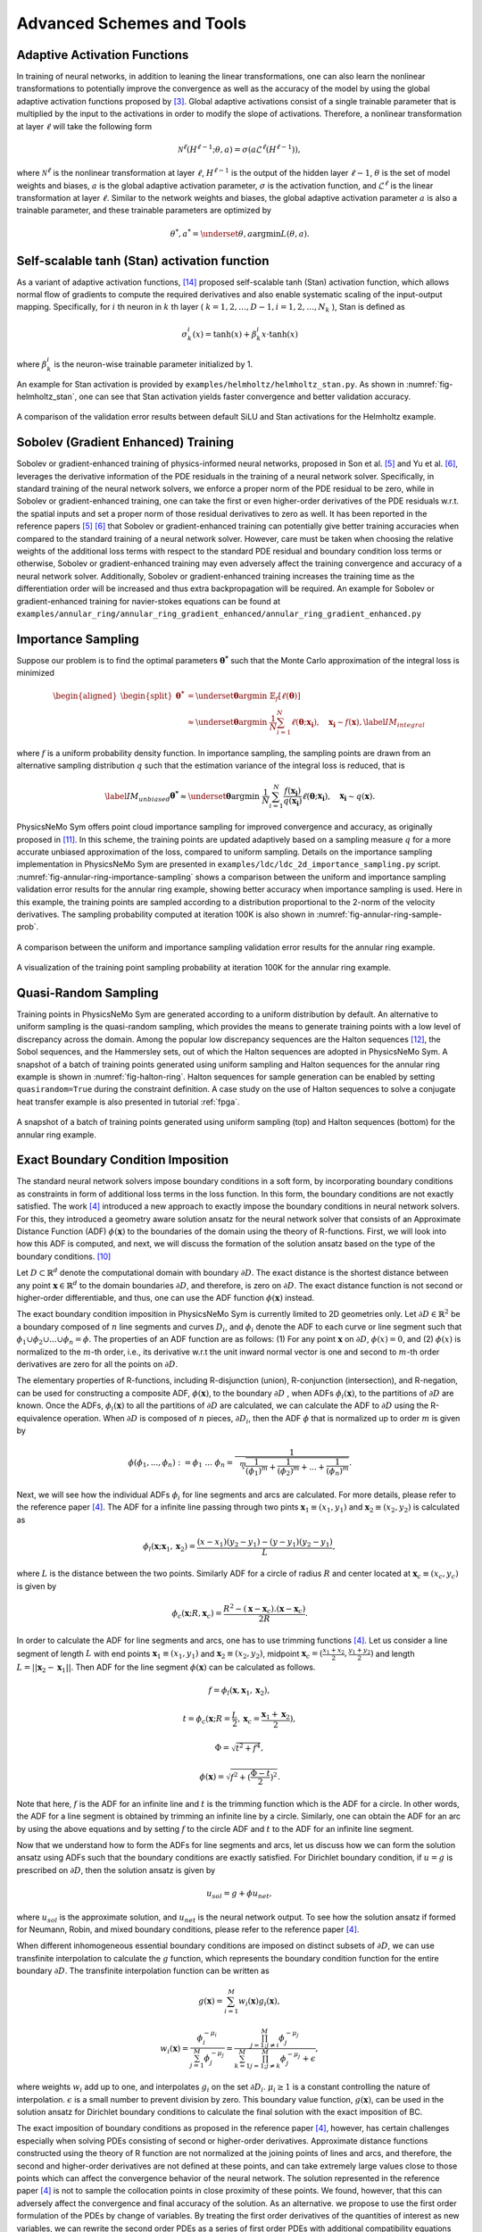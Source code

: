 .. _advanced_schemes:

Advanced Schemes and Tools
==========================

.. _adaptive_activations:

Adaptive Activation Functions
------------------------------

In training of neural networks, in addition to leaning the linear
transformations, one can also learn the nonlinear transformations to
potentially improve the convergence as well as the accuracy of the model
by using the global adaptive activation functions proposed by
[#jagtap2020adaptive]_. Global adaptive activations
consist of a single trainable parameter that is multiplied by the input
to the activations in order to modify the slope of activations.
Therefore, a nonlinear transformation at layer :math:`\ell` will take
the following form

.. math:: \mathcal{N}^\ell \left(H^{\ell-1}; \theta, a \right) = \sigma\left(a \mathcal{L}^{\ell} \left(H^{\ell-1}\right) \right),

where :math:`\mathcal{N}^\ell` is the nonlinear transformation at layer
:math:`\ell`, :math:`H^{\ell-1}` is the output of the hidden layer
:math:`\ell-1`, :math:`\theta` is the set of model weights and biases,
:math:`a` is the global adaptive activation parameter, :math:`\sigma` is
the activation function, and :math:`\mathcal{L}^{\ell}` is the linear
transformation at layer :math:`\ell`. Similar to the network weights and
biases, the global adaptive activation parameter :math:`a` is also a
trainable parameter, and these trainable parameters are optimized by

.. math:: \theta^*, a^* = \underset{{\theta,a}}{\operatorname{argmin}} L(\theta,a).


.. _stan_activation:

Self-scalable tanh (Stan) activation function
---------------------------------------------

As a variant of adaptive activation functions, [#gnanasambandam2022self]_ proposed self-scalable tanh (Stan)
activation function, which allows normal flow of gradients to compute the required derivatives and also enable systematic
scaling of the input-output mapping. Specifically, for :math:`i` th neuron in
:math:`k` th layer ( :math:`k = 1, 2, \dots , D − 1, i = 1, 2, \dots, N_k` ), Stan is defined as

.. math:: \sigma_k^i(x) = \text{tanh}(x) + \beta_k^i x \cdot \text{tanh}(x)

where :math:`\beta_k^i` is the neuron-wise trainable parameter initialized by 1.

An example for Stan activation is provided by ``examples/helmholtz/helmholtz_stan.py``.
As shown in :numref:`fig-helmholtz_stan`, one can see that Stan activation
yields faster convergence and better validation accuracy.


.. _fig-helmholtz_stan:

.. figure:: ../../images/user_guide/helmholtz_stan.png
   :alt: A comparison of the validation error results between default SiLU (red) and Stan activations (blue) for the Helmholtz example.
   :name: fig:helmholtz_stan
   :width: 50.0%
   :align: center

   A comparison of the validation error results between default SiLU and Stan activations for the Helmholtz example.


.. _sobolev_training:

Sobolev (Gradient Enhanced) Training
--------------------------------------
Sobolev or gradient-enhanced training of physics-informed neural networks, proposed in
Son et al. [#son2021sobolev]_ and Yu et al. [#yu2021gradient]_, leverages the derivative information of the PDE
residuals in the training of a neural network solver. Specifically, in standard training of the neural network solvers,
we enforce a proper norm of the PDE residual to be zero, while in Sobolev or gradient-enhanced training, one can
take the first or even higher-order derivatives of the PDE residuals w.r.t. the spatial inputs and set a proper norm
of those residual
derivatives to zero as well. It has been reported in the reference papers [#son2021sobolev]_ [#yu2021gradient]_ that
Sobolev or gradient-enhanced training can potentially give better training accuracies when compared to the standard
training of a neural network solver. However, care must be taken
when choosing the relative weights of the additional loss terms with respect to the standard PDE residual and
boundary condition loss terms or otherwise, Sobolev or gradient-enhanced training may even adversely affect the
training convergence and accuracy of a neural network solver. Additionally, Sobolev or gradient-enhanced training
increases the training time as the differentiation order will be increased and thus extra backpropagation
will be required. An example for Sobolev or gradient-enhanced training for navier-stokes equations
can be found at ``examples/annular_ring/annular_ring_gradient_enhanced/annular_ring_gradient_enhanced.py``


Importance Sampling
-------------------

Suppose our problem is to find the optimal parameters
:math:`\mathbf{\theta^*}` such that the Monte Carlo approximation of the
integral loss is minimized

.. math::

   \begin{aligned}
   \begin{split}
   \mathbf{\theta^*} &= \underset{{ \mathbf{\theta} }}{\operatorname{argmin}} \ \mathbb{E}_f \left[ \ell (\mathbf{\theta}) \right] \\
   & \approx \underset{{ \mathbf{\theta} }}{\operatorname{argmin}} \ \frac{1}{N} \sum_{i=1}^{N} \ell (\mathbf{\theta}; \mathbf{x_i} ),  \quad \mathbf{x_i} \sim {f}(\mathbf{x}),
   \label{IM_integral}
   \end{split}\end{aligned}

where :math:`f` is a uniform probability density function. In importance
sampling, the sampling points are drawn from an alternative sampling
distribution :math:`q` such that the estimation variance of the integral
loss is reduced, that is

.. math::

   \label{IM_unbiased}
   \mathbf{\theta^*}  \approx \underset{{ \mathbf{\theta} }}{\operatorname{argmin}} \ \frac{1}{N} \sum_{i=1}^{N} \frac{f(\mathbf{x_i})}{q(\mathbf{x_i})} \ell (\mathbf{\theta}; \mathbf{x_i} ),  \quad \mathbf{x_i} \sim q(\mathbf{x}).

PhysicsNeMo Sym offers point cloud importance sampling for improved convergence
and accuracy, as originally proposed in
[#nabian2021efficient]_. In this scheme, the training
points are updated adaptively based on a sampling measure :math:`q` for
a more accurate unbiased approximation of the loss, compared to uniform
sampling. Details on the importance sampling implementation in PhysicsNeMo Sym
are presented in ``examples/ldc/ldc_2d_importance_sampling.py`` script. 
:numref:`fig-annular-ring-importance-sampling` shows a comparison between
the uniform and importance sampling validation error results for the
annular ring example, showing better accuracy when importance sampling
is used. Here in this example, the training points are sampled according
to a distribution proportional to the 2-norm of the velocity
derivatives. The sampling probability computed at iteration 100K is also
shown in :numref:`fig-annular-ring-sample-prob`.

.. _fig-annular-ring-importance-sampling:

.. figure:: ../../images/user_guide/annular_ring_importance_sampling.PNG
   :alt: A comparison between the uniform and importance sampling validation error results for the annular ring example.
   :name: fig:annular_ring_importance_sampling
   :width: 80.0%
   :align: center

   A comparison between the uniform and importance sampling validation
   error results for the annular ring example.

.. _fig-annular-ring-sample-prob:

.. figure:: ../../images/user_guide/annular_ring_sample_prob.png
   :alt: A visualization of the training point sampling probability at iteration 100K for the annular ring example.
   :name: fig:annular_ring_sample_prob
   :width: 50.0%
   :align: center

   A visualization of the training point sampling probability at
   iteration 100K for the annular ring example.

.. _halton:

Quasi-Random Sampling
------------------------

Training points in PhysicsNeMo Sym are generated according to a uniform
distribution by default. An alternative to uniform sampling is the
quasi-random sampling, which provides the means to generate training
points with a low level of discrepancy across the domain. Among the
popular low discrepancy sequences are the Halton sequences
[#halton1960efficiency]_, the Sobol sequences, and the
Hammersley sets, out of which the Halton sequences are adopted in
PhysicsNeMo Sym. A snapshot of a batch of training points generated using uniform
sampling and Halton sequences for the annular ring example is shown in
:numref:`fig-halton-ring`. Halton
sequences for sample generation can be enabled by setting ``quasirandom=True`` during the 
constraint definition.  
A case study on the use of Halton
sequences to solve a conjugate heat transfer example is also presented
in tutorial :ref:`fpga`.

.. _fig-halton-ring:

.. figure:: ../../images/user_guide/halton_ring.png
   :alt: A snapshot of a batch of training points generated using uniform sampling (top) and Halton sequences (bottom) for the annular ring example.
   :name: fig:halton_ring
   :width: 50.0%
   :align: center

   A snapshot of a batch of training points generated using uniform
   sampling (top) and Halton sequences (bottom) for the annular ring
   example.


.. _exact_bc:

Exact Boundary Condition Imposition
-----------------------------------

The standard neural network solvers impose boundary conditions in a soft form,
by incorporating boundary conditions as constraints in form of additional loss terms in the loss function.
In this form, the boundary conditions are not exactly satisfied. The work [#sukumar2022exact]_
introduced a new approach to exactly impose the boundary conditions in neural network solvers.
For this, they introduced a geometry aware solution ansatz for the neural network solver that consists of
an Approximate Distance Function (ADF) :math:`\phi (\mathbf{x})` to the boundaries of the domain
using the theory of R-functions. First, we will look into how this ADF is computed, and next, we will discuss
the formation of the solution ansatz based on the type of the boundary conditions. [#mnabian]_

Let :math:`D \subset \mathbb{R}^d` denote the computational domain with boundary :math:`\partial D`.
The exact distance is the shortest distance between any point :math:`\mathbf{x} \in  \mathbb{R}^d`
to the domain boundaries :math:`\partial D`, and therefore, is zero on :math:`\partial D`.
The exact distance function is not second or higher-order differentiable, and thus, one can use
the ADF function :math:`\phi (\mathbf{x})` instead.

The exact boundary condition imposition in PhysicsNeMo Sym is currently limited to 2D geometries only.
Let :math:`\partial D \in \mathbb{R}^2` be a boundary composed of :math:`n` line segments
and curves :math:`D_i`, and :math:`\phi_i` denote the ADF to each curve or line segment
such that :math:`\phi_1 \cup \phi_2 \cup ... \cup \phi_n =\phi`. The properties of an ADF function are as follows:
(1) For any point :math:`\mathbf{x}` on :math:`\partial D`, :math:`\phi(x)=0`, and
(2) :math:`\phi(x)` is normalized to the :math:`m`-th order,
i.e., its derivative w.r.t the unit inward normal vector is one and second to :math:`m`-th order derivatives
are zero for all the points on :math:`\partial D`.

The elementary properties of R-functions, including R-disjunction (union), R-conjunction (intersection),
and R-negation, can be used for constructing a composite ADF, :math:`\phi (\mathbf{x})`, to the
boundary :math:`\partial D` , when ADFs  :math:`\phi_i(\mathbf{x})`, to the partitions of
:math:`\partial D` are known. Once the ADFs,
:math:`\phi_i(\mathbf{x})` to all the partitions of :math:`\partial D` are calculated, we can calculate the ADF
to :math:`\partial D` using the R-equivalence operation. When :math:`\partial D` is composed of :math:`n` pieces,
:math:`\partial D_i`, then the ADF :math:`\phi` that is normalized up to order :math:`m` is given by

.. math:: \phi(\phi_1,...,\phi_n):=\phi_1~...~\phi_n=\frac{1}{\sqrt[m]{\frac{1}{(\phi_1)^m}+\frac{1}{(\phi_2)^m}+...+\frac{1}{(\phi_n)^m}}}.

Next, we will see how the individual ADFs :math:`\phi_i` for line segments and arcs are calculated.
For more details, please refer to the reference paper [#sukumar2022exact]_. The ADF for a infinite line passing
through two pints :math:`\mathbf{x}_1 \equiv (x_1,y_1)` and :math:`\mathbf{x}_2 \equiv (x_2,y_2)`
is calculated as

.. math:: \phi_l(\mathbf{x}; \mathbf{x}_1, \mathbf{x}_2) = \frac{(x-x_1)(y_2-y_1)-(y-y_1)(y_2-y_1)}{L},

where :math:`L` is the distance between the two points. Similarly ADF for a circle of radius :math:`R`
and center located at :math:`\mathbf{x}_c \equiv (x_c, y_c)` is given by

.. math:: \phi_c(\mathbf{x}; R, \mathbf{x}_c) = \frac{R^2-(\mathbf{x}-\mathbf{x}_c).(\mathbf{x}-\mathbf{x}_c)}{2R}.

In order to calculate the ADF for line segments and arcs, one has to use trimming functions [#sukumar2022exact]_.
Let us consider a line segment of length :math:`L` with end points :math:`\mathbf{x}_1 \equiv (x_1,y_1)`
and :math:`\mathbf{x}_2 \equiv (x_2,y_2)`, midpoint :math:`\mathbf{x}_c=(\frac{x_1+x_2}{2},\frac{y_1+y_2}{2})`
and length :math:`L = ||\mathbf{x}_2-\mathbf{x}_1||`. Then ADF for the line segment
:math:`\phi(\mathbf{x})` can be calculated as follows.

.. math:: f = \phi_l(\mathbf{x}, \mathbf{x}_1, \mathbf{x}_2),
.. math:: t = \phi_c(\mathbf{x}; R=\frac{L}{2}, \mathbf{x}_c=\frac{\mathbf{x}_1 + \mathbf{x}_2}{2}),
.. math:: \Phi = \sqrt{t^2 + f^4},
.. math:: \phi(\mathbf{x}) = \sqrt{f^2+(\frac{\Phi - t}{2})^2}.

Note that here, :math:`f` is the ADF for an infinite line and :math:`t` is the trimming function which is
the ADF for a circle. In other words, the ADF for a line segment is obtained by trimming an infinite line
by a circle. Similarly, one can obtain the ADF for an arc by using the above equations and by setting :math:`f`
to the circle ADF and :math:`t` to the ADF for an infinite line segment.

Now that we understand how to form the ADFs for line segments and arcs, let us discuss how we can form the
solution ansatz using ADFs such that the boundary conditions are exactly satisfied. For Dirichlet boundary condition,
if :math:`u=g` is prescribed on :math:`\partial D`, then the solution ansatz is given by

.. math:: u_{sol} = g + \phi u_{net},

where  :math:`u_{sol}` is the approximate solution, and :math:`u_{net}` is the neural network output.
To see how the solution ansatz if formed for Neumann, Robin, and mixed boundary conditions, please refer to
the reference paper [#sukumar2022exact]_.

When different inhomogeneous essential boundary conditions are imposed on distinct subsets of :math:`\partial D`,
we can use transfinite interpolation to calculate the :math:`g` function, which represents
the boundary condition function for the entire boundary :math:`\partial D`. The transfinite interpolation
function can be written as

.. math:: g(\mathbf{x}) =  \sum_{i=1}^{M} w_i(\mathbf{x})g_i(\mathbf{x}),
.. math::  w_i(\mathbf{x}) = \frac{\phi_i^{-\mu_i}}{\sum_{j=1}^{M}\phi_j^{-\mu_j}} = \frac{\prod_{j=1;j \neq i}^{M} \phi_j^{-\mu_j}}{\sum_{k=1}^{M}\prod_{j=1;j \neq k}^{M} \phi_j^{-\mu_j} + \epsilon},

where weights :math:`w_i` add up to one, and interpolates :math:`g_i` on the set :math:`\partial D_i`.
:math:`\mu_i \geq 1` is a constant controlling the nature of interpolation. :math:`\epsilon` is a small number
to prevent division by zero. This boundary value function,
:math:`g(\mathbf{x})`, can be used in the solution ansatz for Dirichlet boundary conditions
to calculate the final solution with the exact imposition of BC.

The exact imposition of boundary conditions as proposed in the reference paper [#sukumar2022exact]_, however,
has certain challenges especially when solving PDEs consisting of second or higher-order derivatives.
Approximate distance functions constructed using the theory of R function are not normalized at the
joining points of lines and arcs, and therefore, the second and higher-order derivatives are not defined
at these points, and can take extremely large values close to those points which can affect the convergence behavior 
of the neural network. The solution represented in the reference paper [#sukumar2022exact]_ is not to sample the
collocation points in close proximity of these points. We found, however, that this can adversely affect the
convergence and final accuracy of the solution. As an alternative. we propose to use the first order formulation
of the PDEs by change of variables. By treating the first order derivatives of the quantities of interest
as new variables, we can rewrite the second order PDEs as a series of first order PDEs with additional compatibility
equations that appear as additional terms in the loss function. For instance, let us consider the Helmholtz 
equation which takes the following form

.. math:: k^2 u + \frac{\partial ^2 u}{\partial x ^2} + \frac{\partial ^2 u}{\partial y ^2} + \frac{\partial ^2 u}{\partial z ^2} = f,

where :math:`k` is the wave number and :math:`f` is the source term. One can define new variables
:math:`u_x`, :math:`u_y`, :math:`u_z`, that represent, respectively, derivatives of the solution 
with respect to :math:`x`, :math:`y`, and :math:`z` coordinates, and rewrite the Helmholtz equation as a 
set of first-order equations in the following form:

.. math:: k^2 u + \frac{\partial u_x}{\partial x } + \frac{\partial u_y}{\partial y} + \frac{\partial u_z}{\partial z} = f,
.. math:: u_x = \frac{\partial u}{\partial x },
.. math:: u_y = \frac{\partial u}{\partial y },
.. math:: u_z = \frac{\partial u}{\partial z }.

Using this form, the output of the neural network will now include :math:`u_x`, :math:`u_y`, :math:`u_z`
in addition to :math:`u`, but this in effect reduces the order of differentiation by one. As a couple of examples,
first-order implementation
of the Helmholtz and Navier-Stokes equations are available at ``examples/helmholtz/pdes/helmholtz_first_order.py``
and ``examples/annular_ring/annular_ring_hardBC/pdes/navier_stokes_first_order.py``, respectively.

An advantage of using the first-order formulation of PDEs is the potential speed-up in training iterations 
as extra backpropagations for computing the second-order derivatives are not performed anymore. 
Additionally, this formulation enables the use of Automatic Mixed Precision (AMP), which is currently
not suitable to be used for problems with second and higher-order derivatives. Use of AMP can further
accelerate the training.

The figure below shows a comparison of interior validation accuracy between a baseline model (soft BC
imposition and second-order PDE) and a model trained with hard BC imposition and first-order
PDEs. It is evident that the hard BC approach reduces the validation accuracy by about
one order of magnitude compared to the baseline model. Additionally, the boundary validation error for 
the model trained with hard BC imposition is exactly zero unlike the baseline model. These examples
are available at ``examples/helmholtz``.

.. _fig-helmholtz_hardBC:

.. figure:: ../../images/user_guide/helmholtz_hardBC.png
   :alt: Interior validation accuracy for models trained with soft BC (orange) and hard BC (blue) imposition for the Helmholtz example.
   :width: 45.0%
   :align: center

   Interior validation accuracy for models trained with soft BC (orange) and hard BC (blue) imposition for the Helmholtz example.

Using AMP, training of the model with exact BC imposition is 25% faster compared to the training
of the baseline model.

Another example for solving the Navier-Stokes equations in the first-order form and with exact BC
imposition can be found in ``examples/annular_ring/annular_ring_hardBC``. The boundary conditions
in this example consist of the following: Prescribed parabolic inlet velocity on the left wall,
zero pressure on the right wall, and no-slip BC on the top/bottom walls and the inner circle.
The figure below shows the solution for the annular ring example with hard BC imposition.

.. _fig-annular_ring_hardBC:

.. figure:: ../../images/user_guide/annular_ring_hardBC.png
   :alt: Solution for the annular ring example obtained using hard BC imposition.
   :width: 65.0%
   :align: center

   Solution for the the annular ring example obtained using hard BC imposition.



.. _causal_training:

Causal training
---------------

Suppose that we have a time-dependent system of PDEs taking the following general form

.. math::
   :label: pde

   u_t + \mathcal{N}[u] = 0, \quad t \in [0, T], x \in \Omega ,

where :math:`u` describes the unknown latent solution that is governed
by the PDE system and :math:`\mathcal{N}` is a possibly nonlinear differential operator.
As demonstrated in [#wang2022respecting]_,  continuous-time PINNs models can violate temporal causality, and hence are
susceptible to converge towards erroneous solutions for transient problems.
*Causal training* [#wang2022respecting]_ aims to address this fundamental limitation and a key source of error
by reformulating the PDE residual loss to account explicitly for physical
causality during model training. To introduce it, we split the time domain :math:`[0, T]`
into :math:`N` chunks :math:`\{ [t_i, t_{i+1}] \}_{i=0}^{N-1}` and define the PDE residual loss over the :math:`i`-th chunk

.. math::

        \mathcal{L}_i(\mathbf{\theta}) = \sum_j | \frac{\partial u_{\mathbf{\theta}}}{\partial t}(t_j, x_j)
                            + \mathcal{N}[u](t_j, x_j) |^2

with :math:`\{t_j, x_j\} \subset [t_{i-1}, t_i] \times \Omega`.

Then the total causal loss is given by

.. math::

   \mathcal{L}_r(\mathbf{\theta}) = \sum_{i=1}^N w_i \mathcal{L}_i(\mathbf{\theta}).

where

.. math::

        w_i = \exp(-\epsilon \sum_{k=1}^{i-1} \mathcal{L}_i(\mathbf{\theta}), \quad \text{for} i=2,3, \dots, N.

Note that :math:`w_i` is inversely exponentially proportional to the magnitude of the cumulative
residual loss from the previous chunks.  As a consequence, :math:`\mathcal{L}_i(\mathbf{\theta})`
will not be minimized unless all previous residuals decrease to
some small value such that :math:`w_i` is large enough. This simple algorithm enforces a PINN model to
learn the PDE solution gradually, respecting the inherent causal structure of its dynamic evolution.

Implementation Details on causal training in PhysicsNeMo Sym are presented in script
``examples/wave_equation/wave_1d_causal.py``. :numref:`fig-wave_1d_causal` presents a comparison of the validation error between
the baseline and causal training. It can be observed that causal training yields much better predictive
accuracy up to one order of magnitude.


.. _fig-wave_1d_causal:

.. figure:: ../../images/user_guide/wave_1d_causal.png
   :alt: Interior validation accuracy for models trained with (blue) and without (red) the causal loss function for the 1D wave equation example.
   :width: 50.0%
   :align: center

   Interior validation accuracy for models trained with (blue) and without (red) the causal loss function for the 1D wave equation example.

It is worth noting that causal training scheme can be seamlessly combined with the moving time-window and different
network architectures in PhysicsNeMo Sym. For instance, the script ``examples/taylor_green/taylor_green_causal.py`` illustrates
how to combine the causal loss function with the time-marching strategy for solving a complex transient Navier-Stokes problem.


.. _lr_annealing:

Learning Rate Annealing
------------------------------

The predominant approach in the training of PINNs is to represent the
initial/boundary constraints as additive penalty terms to the loss
function. This is usually done by multiplying a parameter
:math:`\lambda` to each of these terms to balance out the contribution
of each term to the overall loss. However, tuning these parameters
manually is not straightforward, and also requires treating these
parameters as constants. The idea behind the learning rate
annealing, as proposed in [#wang2021understanding]_, is
an automated and adaptive rule for dynamic tuning of these parameters
during the training. Let us assume the loss function for a steady state
problem takes the following form

.. math::
   :label: loss_annealing

	L(\theta) = L_{residual}(\theta) + \lambda^{(i)} L_{BC}(\theta),

where the superscript :math:`(i)` represents the training iteration
index. Then, at each training iteration, the learning rate
annealing scheme [#wang2021understanding]_ computes the
ratio between the gradient statistics for the PDE loss term and the
boundary term, as follows

.. math:: \bar{\lambda}^{(i)} = \frac{max\left(\left|\nabla_{\theta}L_{residual}\left(\theta^{(i)}\right)\right|\right)}{mean \left(\left|\nabla_{\theta}L_{BC}\left(\theta^{(i)}\right)\right|\right)}.

Finally, the annealing parameter :math:`\lambda^{(i)}` is computed using
an exponential moving average as follows

.. math:: \lambda^{(i)} = \alpha \bar{\lambda}^{(i)} + (1-\alpha) \lambda^{(i-1)},

where :math:`\alpha` is the exponential moving average decay.

.. _homoscedastic:

Homoscedastic Task Uncertainty for Loss Weighting
--------------------------------------------------

In [#kendall2018multi]_, the authors have proposed to
use a Gaussian likelihood with homoscedastic task uncertainty as the
training loss in multi-task learning applications. In this scheme, the
loss function takes the following form

.. math::
   :label: loss_homoscedastic

	L(\theta) = \sum_{j=1}^T \frac{1}{2\sigma_j^2} L_j(\theta) + \log \Pi_{j=1}^T \sigma_j,

where :math:`T` is the total number of tasks (or residual and
initial/boundary condition loss terms). Minimizing this loss is
equivalent to maximizing the log Gaussian likelihood with homoscedastic
uncertainty [#kendall2018multi]_, and the uncertainty
terms :math:`\sigma` serve as adaptive wrights for different loss terms.
:numref:`fig-uncertainty_loss_weighting` presents a comparison
between the uncertainty loss weighting and no loss weighting for the
annular ring example, showing that uncertainty loss weighting improves
the training convergence and accuracy in this example. For details on
this scheme, please refer to [#kendall2018multi]_.

.. _fig-uncertainty_loss_weighting:

.. figure:: ../../images/user_guide/uncertainty_loss_weighting.png
   :alt: A comparison between the uncertainty loss weighting vs. no loss weighting for the annular ring example.
   :width: 95.0%
   :align: center

   A comparison between the uncertainty loss weighting vs. no loss
   weighting for the annular ring example.

.. _softadapt:

SoftAdapt
---------
Softadapt is a simple loss balancing algorithm that dynamically tunes the loss weights throughout the training. It
measures the relative training progress for each loss term by measuring the ratio of the loss value at each iteration
to its value at the previous iteration, and the loss weights are determined using these relative progress measurements
passed through a softmax transformation, as follows

.. math:: w_j(i) = \frac{\exp \left( \frac{L_j(i)}{L_j(i-1)} \right)}{\Sigma_{k=1}^{n_{loss}} \exp \left( \frac{L_k(i)}{L_k(i-1)} \right)}.

Here, :math:`w_j(i)` is the weight for the loss term :math:`j` at iteration :math:`i`, :math:`L_j(i)` is
the value for the loss term :math:`j` at iteration :math:`i`, and :math:`n_{loss}` is the number of loss terms.
We have observed that this softmax transformation can easily cause overflow. Thus, we modify the softadapt equation
using a softmax trick, as follows

.. math:: w_j(i) = \frac{\exp \left( \frac{L_j(i)}{L_j(i-1) + \epsilon} - \mu(i) \right)}{\Sigma_{k=1}^{n_{loss}} \exp \left( \frac{L_k(i)}{L_k(i-1)+\epsilon} - \mu(i) \right)},

where :math:`\mu(i) = \max \left(L_j(i)/L_j(i-1) \right)`, and :math:`\epsilon` is a small number to prevent division by zero.


.. _relobralo:

Relative Loss Balancing with Random Lookback (ReLoBRaLo)
--------------------------------------------------------
Relative Loss Balancing with Random Lookback (ReLoBRaLo) [#bischof2021multi]_ is a modified version of the Softadapt,
which adopts a moving average for loss weights and also a random lookback mechanism. The loss weights at each iteration
are calculated as follows

.. math:: w_j(i) = \alpha \left( \beta w_j(i-1) + (1-\beta) \hat{w}_j^{(i;0)} \right) + (1-\alpha) \hat{w}_j^{(i;i-1)}.

Here, :math:`w_j(i)` is the weight for the loss term :math:`j` at iteration :math:`i`, :math:`\alpha` is the
moving average parameter, :math:`\beta` is a Bernoulli random variable with an expected value close to 1.
:math:`\hat{w}_j^{(i;i')}` takes the following form

.. math:: \hat{w}_j^{(i;i')} = \frac{n_{loss} \exp \left( \frac{L_j(i)}{\tau L_j(i')} \right)}{\Sigma_{k=1}^{n_{loss}} \exp \left( \frac{L_k(i)}{\tau L_k(i')}\right)},

where :math:`n_{loss}` is the number of loss terms, :math:`L_j(i)` is the value for the loss term :math:`j`
at iteration :math:`i`, and :math:`\tau` is called temperature [#bischof2021multi]_. With very large values for
temperature , loss weights tend to take similar values, while a value of zero for this parameter converts
the softmax to an argmax function [#bischof2021multi]_. Similar to the modified version of softadapt, we modify the
equation for :math:`\hat{w}_j^{(i;i')}` to prevent overflow and division by zero, as follows

.. math:: \hat{w}_j^{(i;i')} = \frac{n_{loss} \exp \left( \frac{L_j(i)}{\tau L_j(i') + \epsilon} - \mu(i) \right)}{\Sigma_{k=1}^{n_{loss}} \exp \left( \frac{L_k(i)}{\tau L_k(i') + \epsilon} - \mu(i) \right)},

where :math:`\mu(i) = \max \left(L_j(i)/L_j(i') \right)`, and :math:`\epsilon` is a small number.

.. _gradnorm:

GradNorm
--------
One of the most popular loss balancing algorithms in computer vision and multi-task learning is
GradNorm [#chen2018gradnorm]_. In this algorithm, an additional loss term is minimized throughout the training
that encourages the gradient norms for different loss terms to take similar relative magnitudes,
such that the network is trained for different loss terms at similar rates.
the loss weights are dynamically tuned throughout the training
based on the relative training rates of different losses, as follows

.. math:: L_{gn}(i, w_j(i)) = \sum_j \left| G_w^{(j)}(i) - \bar{G}_W(i) \times \left[ r_j(i) \right]^\alpha  \right|_1.

Here, :math:`L_{gn}` is the GradNorm loss. :math:`W` is the subset of the neural network weights
that is used in GradNorm loss, which is typically the weights
for the last layer of the network in order to save on training costs.
:math:`G_w^{(j)}(i) = || \nabla_W w_j(i) L_j(i)||_2`
is the :math:`L_2` norm of the gradient of the weighted loss term :math:`j` with respect to the weights :math:`W`
at iteration math:`i`.
:math:`\bar{G}_W(i)=E [G_w^{(j)}(i)]` is the average gradient norm across all training losses
at iteration  :math:`i`. Also, :math:`r_j(i)=\tilde{L}_j(i)/E[\tilde{L}_j(i)]` is the relative
inverse training rate corresponding to the loss term :math:`j`, where :math:`\tilde{L}_j(i)=L_j(i)/L_j(0)` measures
the inverse training rate.
:math:`\alpha` is a hyperparameter that defines the strength of training rate balancing [#chen2018gradnorm]_.

When taking the gradients of the GradNorm loss :math:`L_{gn}(i, w_j(i))`, the reference gradient norm
:math:`\bar{G}_W(i) \times \left[ r_j(i) \right]^\alpha` is treated as a constant, and the gradnorm loss is
minimized by differentiating only with respect to the loss weights :math:`w_j`. Finally, after each training iteration,
the weights :math:`w_j` are normalized such that :math:`\Sigma_j w_j(i)=n_{loss}`, where
:math:`n_{loss}` is the number of loss terms excluding the GradNorm loss.
For more details on the GradNorm algorithm, please refer to the reference paper [#chen2018gradnorm]_.

In the GradNorm algorithm, it is observed that in some cases the weights :math:`w_j` can take negative values
and that will adversely affect the training convergence of the neural network solver. To prevent this, in the PhysicsNeMo Sym
implementation of the GradNorm, we use an exponential transformation of the trainable weight parameters to weigh
the loss terms.

In the reference paper, GradNorm has shown to be effectively improving the accuracy and reducing overfitting for
various network architectures and in both classification and regression tasks. Here, we have observed that GradNorm
can also be effective in loss balancing of neural network solvers. In particular, we have tested the
performance of GradNorm on
the annular ring example by assigning a very small initial weight to the momentum loss terms and keeping the other
loss weights intact compared to the base case. This is to evaluate whether
it can recover appropriate loss weights throughout the training by starting from this poor initial loss weighting.
Validation results are shown in the figure below.
The blue line shows the base case, red shows the case where
momentum equation are weighted by :math:`1e-4` and no loss balancing algorithm is used, and orange shows the
same case but with GradNorm used for loss balancing. It is evident that failure to balance the weight of the loss
terms appropriately in this test case will result in convergence failure, and that GradNorm can effectively
accomplish this.

.. _fig-gradnorm:

.. figure:: ../../images/user_guide/gradnorm.png
   :alt: GradNorm performance for loss balancing in the annular example
   :width: 99.0%
   :align: center

   GradNorm performance for loss balancing in the annular example. Blue: base case, red: momentum losses multiplied by 1e-4 and no loss balancing is used, orange: momentum losses multiplied by 1e-4 and GradNorm is used.

ResNorm
--------
Residual Normalization (ResNorm) is a PhysicsNeMo Sym loss balancing scheme developed in collaboration with the National Energy Technology Laboratory (NETL). 
In this algorithm, which is a simplified variation of GradNorm, an additional loss term is minimized during training that encourages the individual losses to take similar relative magnitudes.
The loss weights are dynamically tuned throughout the training based on the relative training rates of different losses, as follows:

.. math:: L_{rn}(i, w_j(i)) = \sum_j \left| L_w^{(j)}(i) - \bar{L}(i) \times \left[ r_j(i) \right]^\alpha  \right|_1.

Here, :math:`L_{rn}` is the ResNorm loss, 
:math:`L_w^{(j)}(i)=w_j(i) L_j(i)`
is the weighted loss term :math:`j` at iteration :math:`i`, and 
:math:`\bar{L}(i)=E [L_j(i)]` is the average loss value across all training losses
at iteration  :math:`i`. Also, :math:`r_j(i)=\tilde{L}_j(i)/E[\tilde{L}_j(i)]` is the relative
inverse training rate corresponding to the loss term :math:`j`, where :math:`\tilde{L}_j(i)=L_j(i)/L_j(0)` measures
the inverse training rate.
:math:`\alpha` is a hyperparameter that defines the strength of training rate balancing.

Similar to GradNorm, when taking the gradients of the ResNorm loss :math:`L_{rn}(i, w_j(i))` with respect to the loss weights :math:`w_j(i)`, the term
:math:`\bar{L}_(i) \times \left[ r_j(i) \right]^\alpha` is treated as a constant. 
Finally, after each training iteration, the weights :math:`w_j(i)` are normalized such that :math:`\Sigma_j w_j(i)=n_{loss}`, where :math:`n_{loss}` is the number of loss terms excluding the ResNorm loss. 
Notice that unlike GradNorm, ResNorm does not require computing gradients with respect to model parameters and thus, ResNorm can be computationally more efficient compared to GradNorm. 
Again, similar to the implementation of GradNorm, to prevent the loss weights from taking negative values, we use an exponential transformation of the trainable weight parameters to weigh the loss terms.

We test the performance of ResNorm on the annular ring example by assigning a very small initial weight to the momentum loss terms and keeping the other loss weights intact compared to the base case. 
This is to evaluate whether it can recover appropriate loss weights throughout the training by starting from this poor initial loss weighting.
Validation results are shown in the figure below. 
It is evident that ResNorm can effectively find a good balance between the loss terms and provide reasonable convergence, while the baseline case without loss balancing fails to converge.

.. _fig-resnorm:

.. figure:: ../../images/user_guide/resnorm.png
   :alt: ResNorm performance for loss balancing in the annular example
   :width: 99.0%
   :align: center

   ResNorm performance for loss balancing in the annular example. 
   The following are plotted: Base line (orange), momentum losses multiplied by `1e-4` (light blue) and momentum losses multiplied by `1e-4` with ResNorm (dark blue).


Neural Tangent Kernel (NTK)
---------------------------
Neural Tangent Kernel (NTK) approach can be used to automatically assign weights to different loss terms. In the NTK perspective, the weight of each loss term should be proportional to the magnitude of NTK, so that every loss term
will converge uniformly. Assume the total loss :math:`\mathcal{L}(\boldsymbol{\theta})` is defined by

.. math::
    \mathcal{L}(\boldsymbol{\theta}) = \mathcal{L}_b(\boldsymbol{\theta}) + \mathcal{L}_r(\boldsymbol{\theta}),

where

.. math::
    \mathcal{L}_b(\boldsymbol{\theta}) = \sum_{i=1}^{N_b}|u(x_b^i,\boldsymbol{\theta})-g(x_b^i)|^2,

.. math::
    \mathcal{L}_r(\boldsymbol{\theta}) = \sum_{i=1}^{N_b}|r(x_r^i,\boldsymbol{\theta})|^2

are the boundary loss and PDE residual loss, respectively. And the :math:`r` is the PDE residual. Let :math:`\mathbf{J}_r`
and :math:`\mathbf{J}_b` be the Jacobian of :math:`\mathcal{L}_r` and :math:`\mathcal{L}_b`, respectively. The the NTK of them
are defined as

.. math::
    \mathbf{K}_{bb}=\mathbf{J}_b\mathbf{J}_b^T\qquad \mathbf{K}_{rr}=\mathbf{J}_r\mathbf{J}_r^T

According to [#wang2022when]_, the weights are given by

.. math::
    \lambda_b = \frac{Tr(\mathbf{K}_{bb})+Tr(\mathbf{K}_{rr})}{Tr(\mathbf{K}_{bb})}\quad
    \lambda_r = \frac{Tr(\mathbf{K}_{bb})+Tr(\mathbf{K}_{rr})}{Tr(\mathbf{K}_{rr})},

where :math:`Tr(\cdot)` is the trace operator.

We now assign the weights by NTK. The idea of NTK is, for each loss term, its convergence rate is indicated by its eigenvalues of NTK.
So, we reweight the loss terms by their eigenvalues such that each term has basically same convergence rate. For more details, please
refer [#wang2022when]_. In PhysicsNeMo Sym, NTK can be computed automatically and weights can be assigned on the fly. The script ``examples/helmholtz/helmholtz_ntk.py`` shows the NTK implementation
for a helmholtz problem. The :numref:`fig-no-ntk` shows the results before NTK weighting. We observe that the maximum error is 0.04. Using NTK weights, this error is reduced to 0.006 as shown
in the :numref:`fig-ntk`. 

.. _fig-no-ntk:

.. figure:: ../../images/user_guide/helmholtz_without_ntk.png
   :alt: Helmholtz problem without NTK weights
   :width: 80.0%
   :align: center

   Helmholtz problem without NTK weights

.. _fig-ntk:

.. figure:: ../../images/user_guide/helmholtz_with_ntk.png
   :alt: Helmholtz problem without NTK weights
   :width: 80.0%
   :align: center

   Helmholtz problem with NTK weights


Selective Equations Term Suppression (Equation terms attention)
---------------------------------------------------------------
Selective Equations Term Suppression (SETS) is a feature developed in collaboration with National Energy Technology Laboratory (NETL). 
For several PDEs, the terms in physical equations have different scales in time and magnitude (sometimes also known as stiff PDEs). 
For such PDEs, the loss equation can appear to be minimized despite poor treatment of the smaller terms. 
To tackle this, one can create multiple instances of the same PDE and freeze certain terms (freezing is achieved by stopping the gradient calls on the term using PyTorch's ``.detach()`` in the backend). 
During the optimization process, this forces the optimizer to use the value from former iteration for the frozen terms. 
Thus, the optimizer minimizes each term in the PDE and efficiently reduces the equation residual. 
This prevents any one term in the PDE dominating the loss gradients (attention to every term). 
Creating multiple instances with different frozen term in each allows the overall representation of the physics to remain same. 


However, creating multiple instances of the same equation (with different frozen terms) also creates multiple loss terms, each of which can be weighted differently. 
This scheme can be coupled with other loss balancing algorithms like ResNorm, etc. to come up with the optimal task weights for these different instances. 


An example of creating multiple instances of equations using PhysicsNeMo Sym APIs is provided in the script ``examples/annular_ring_equation_instancing/annular_ring.py``. 
Although the incompressible navier stokes equations used in this example is not the best test for the feature (because the system of PDEs does not 
exhibit any stiffness), creating multiple instances of the momentum equations with the advection and diffusion terms frozen separately, provides 
improvement over the baseline. The effectiveness of this scheme is primarily observed more for a stiff system of PDEs with 
large scale differences in the different terms. 

.. _fig-eqn-instancing:

.. figure:: ../../images/user_guide/equation_instancing.png
   :alt: Equation instancing for annular ring example
   :width: 99.0%
   :align: center

   Equation instancing for annular ring example. Base line (orange), equation instancing (one instance with diffusion terms frozen and other with advection terms frozen) (gray).




.. rubric:: References

.. [#wang2021understanding] Wang, Sifan, Yujun Teng, and Paris Perdikaris. "Understanding and mitigating gradient flow pathologies in physics-informed neural networks." SIAM Journal on Scientific Computing 43.5 (2021): A3055-A3081.
.. [#kendall2018multi] Kendall, Alex, Yarin Gal, and Roberto Cipolla. "Multi-task learning using uncertainty to weigh losses for scene geometry and semantics." Proceedings of the IEEE conference on computer vision and pattern recognition. 2018.
.. [#jagtap2020adaptive] Jagtap, Ameya D., Kenji Kawaguchi, and George Em Karniadakis. "Adaptive activation functions accelerate convergence in deep and physics-informed neural networks." Journal of Computational Physics 404 (2020): 109136.
.. [#sukumar2022exact] Sukumar, N., and Ankit Srivastava. "Exact imposition of boundary conditions with distance functions in physics-informed deep neural networks." Computer Methods in Applied Mechanics and Engineering 389 (2022): 114333.
.. [#son2021sobolev] Son, Hwijae, Jin Woo Jang, Woo Jin Han, and Hyung Ju Hwang. "Sobolev training for the neural network solutions of pdes." arXiv preprint arXiv:2101.08932 (2021).
.. [#yu2021gradient] Yu, Jeremy, Lu Lu, Xuhui Meng, and George Em Karniadakis. "Gradient-enhanced physics-informed neural networks for forward and inverse PDE problems." arXiv preprint arXiv:2111.02801 (2021).
.. [#bischof2021multi] Bischof, Rafael, and Michael Kraus. "Multi-objective loss balancing for physics-informed deep learning." arXiv preprint arXiv:2110.09813 (2021).
.. [#chen2018gradnorm] Chen, Zhao, Vijay Badrinarayanan, Chen-Yu Lee, and Andrew Rabinovich. "Gradnorm: Gradient normalization for adaptive loss balancing in deep multitask networks." In International Conference on Machine Learning, pp. 794-803. PMLR, 2018.
.. [#wang2022when] Wang, S., Yu, X. and Perdikaris, P., 2022. When and why PINNs fail to train: A neural tangent kernel perspective. Journal of Computational Physics, 449, p.110768.
.. [#mnabian] The contributors to the work on hard BC imposition using the theory of R-functions and the first-order formulation of the PDEs are: M. A. Nabian, R. Gladstone, H. Meidani, N. Sukumar, A. Srivastava.
.. [#nabian2021efficient] Nabian, Mohammad Amin, Rini Jasmine Gladstone, and Hadi Meidani. "Efficient training of physics‐informed neural networks via importance sampling." Computer‐Aided Civil and Infrastructure Engineering 36.8 (2021): 962-977.
.. [#halton1960efficiency] Halton, John H. "On the efficiency of certain quasi-random sequences of points in evaluating multi-dimensional integrals." Numerische Mathematik 2.1 (1960): 84-90.
.. [#wang2022respecting] Wang, Sifan, Sankaran, Shyam, and Perdikaris, Paris. Respecting causality is all you need for training physics-informed neural networks. arXiv preprint arXiv:2203.07404, 2022.
.. [#gnanasambandam2022self] Gnanasambandam, Raghav and Shen, Bo and Chung, Jihoon and Yue, Xubo and others. Self-scalable Tanh (Stan): Faster Convergence and Better Generalization in Physics-informed Neural Networks. arXiv preprint arXiv:2204.12589, 2022.
